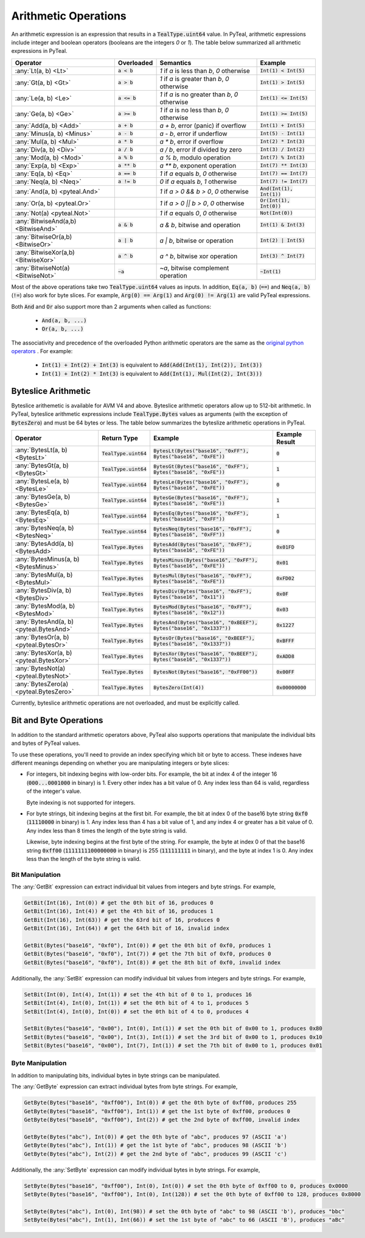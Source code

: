.. _arithmetic_expressions:

Arithmetic Operations
=====================

An arithmetic expression is an expression that results in a :code:`TealType.uint64` value.
In PyTeal, arithmetic expressions include integer and boolean operators (booleans are the integers
`0` or `1`). The table below summarized all arithmetic expressions in PyTeal.

=================================== ============== ================================================= ===========================
Operator                            Overloaded     Semantics                                         Example
=================================== ============== ================================================= ===========================
:any:`Lt(a, b) <Lt>`                :code:`a < b`  `1` if `a` is less than `b`, `0` otherwise        :code:`Int(1) < Int(5)`
:any:`Gt(a, b) <Gt>`                :code:`a > b`  `1` if `a` is greater than `b`, `0` otherwise     :code:`Int(1) > Int(5)`
:any:`Le(a, b) <Le>`                :code:`a <= b` `1` if `a` is no greater than `b`, `0` otherwise  :code:`Int(1) <= Int(5)`
:any:`Ge(a, b) <Ge>`                :code:`a >= b` `1` if `a` is no less than `b`, `0` otherwise     :code:`Int(1) >= Int(5)`
:any:`Add(a, b) <Add>`              :code:`a + b`  `a + b`, error (panic) if overflow                :code:`Int(1) + Int(5)`
:any:`Minus(a, b) <Minus>`          :code:`a - b`  `a - b`, error if underflow                       :code:`Int(5) - Int(1)`
:any:`Mul(a, b) <Mul>`              :code:`a * b`  `a * b`, error if overflow                        :code:`Int(2) * Int(3)`
:any:`Div(a, b) <Div>`              :code:`a / b`  `a / b`, error if divided by zero                 :code:`Int(3) / Int(2)`
:any:`Mod(a, b) <Mod>`              :code:`a % b`  `a % b`, modulo operation                         :code:`Int(7) % Int(3)`
:any:`Exp(a, b) <Exp>`              :code:`a ** b` `a ** b`, exponent operation                      :code:`Int(7) ** Int(3)`
:any:`Eq(a, b) <Eq>`                :code:`a == b` `1` if `a` equals `b`, `0` otherwise              :code:`Int(7) == Int(7)`
:any:`Neq(a, b) <Neq>`              :code:`a != b` `0` if `a` equals `b`, `1` otherwise              :code:`Int(7) != Int(7)`
:any:`And(a, b) <pyteal.And>`                      `1` if `a > 0 && b > 0`, `0` otherwise            :code:`And(Int(1), Int(1))`
:any:`Or(a, b) <pyteal.Or>`                        `1` if `a > 0 || b > 0`, `0` otherwise            :code:`Or(Int(1), Int(0))`
:any:`Not(a) <pyteal.Not>`                         `1` if `a` equals `0`, `0` otherwise              :code:`Not(Int(0))`
:any:`BitwiseAnd(a,b) <BitwiseAnd>` :code:`a & b`  `a & b`, bitwise and operation                    :code:`Int(1) & Int(3)`
:any:`BitwiseOr(a,b) <BitwiseOr>`   :code:`a | b`  `a | b`, bitwise or operation                     :code:`Int(2) | Int(5)`
:any:`BitwiseXor(a,b) <BitwiseXor>` :code:`a ^ b`  `a ^ b`, bitwise xor operation                    :code:`Int(3) ^ Int(7)`
:any:`BitwiseNot(a) <BitwiseNot>`   :code:`~a`     `~a`, bitwise complement operation                :code:`~Int(1)`
=================================== ============== ================================================= ===========================

Most of the above operations take two :code:`TealType.uint64` values as inputs.
In addition, :code:`Eq(a, b)` (:code:`==`) and :code:`Neq(a, b)` (:code:`!=`) also work for byte slices.
For example, :code:`Arg(0) == Arg(1)` and :code:`Arg(0) != Arg(1)` are valid PyTeal expressions.

Both :code:`And` and :code:`Or` also support more than 2 arguments when called as functions:

 * :code:`And(a, b, ...)`
 * :code:`Or(a, b, ...)`

The associativity and precedence of the overloaded Python arithmetic operators are the same as the
`original python operators <https://docs.python.org/3/reference/expressions.html#operator-precedence>`_ . For example:

 * :code:`Int(1) + Int(2) + Int(3)` is equivalent to :code:`Add(Add(Int(1), Int(2)), Int(3))`
 * :code:`Int(1) + Int(2) * Int(3)` is equivalent to :code:`Add(Int(1), Mul(Int(2), Int(3)))` 

Byteslice Arithmetic
--------------------

Byteslice arithemetic is available for AVM V4 and above. 
Byteslice arithmetic operators allow up to 512-bit arithmetic.
In PyTeal, byteslice arithmetic expressions include 
:code:`TealType.Bytes` values as arguments (with the exception of :code:`BytesZero`)
and must be 64 bytes or less.
The table below summarizes the byteslize arithmetic operations in PyTeal.

======================================= ======================= ====================================================================== ==================
Operator                                Return Type             Example                                                                Example Result
======================================= ======================= ====================================================================== ==================
:any:`BytesLt(a, b) <BytesLt>`          :code:`TealType.uint64` :code:`BytesLt(Bytes("base16", "0xFF"), Bytes("base16", "0xFE"))`      :code:`0`
:any:`BytesGt(a, b) <BytesGt>`          :code:`TealType.uint64` :code:`BytesGt(Bytes("base16", "0xFF"), Bytes("base16", "0xFE"))`      :code:`1`
:any:`BytesLe(a, b) <BytesLe>`          :code:`TealType.uint64` :code:`BytesLe(Bytes("base16", "0xFF"), Bytes("base16", "0xFE"))`      :code:`0`
:any:`BytesGe(a, b) <BytesGe>`          :code:`TealType.uint64` :code:`BytesGe(Bytes("base16", "0xFF"), Bytes("base16", "0xFE"))`      :code:`1`
:any:`BytesEq(a, b) <BytesEq>`          :code:`TealType.uint64` :code:`BytesEq(Bytes("base16", "0xFF"), Bytes("base16", "0xFF"))`      :code:`1`
:any:`BytesNeq(a, b) <BytesNeq>`        :code:`TealType.uint64` :code:`BytesNeq(Bytes("base16", "0xFF"), Bytes("base16", "0xFF"))`     :code:`0`
:any:`BytesAdd(a, b) <BytesAdd>`        :code:`TealType.Bytes`  :code:`BytesAdd(Bytes("base16", "0xFF"), Bytes("base16", "0xFE"))`     :code:`0x01FD`
:any:`BytesMinus(a, b) <BytesMinus>`    :code:`TealType.Bytes`  :code:`BytesMinus(Bytes("base16", "0xFF"), Bytes("base16", "0xFE"))`   :code:`0x01`
:any:`BytesMul(a, b) <BytesMul>`        :code:`TealType.Bytes`  :code:`BytesMul(Bytes("base16", "0xFF"), Bytes("base16", "0xFE"))`     :code:`0xFD02`
:any:`BytesDiv(a, b) <BytesDiv>`        :code:`TealType.Bytes`  :code:`BytesDiv(Bytes("base16", "0xFF"), Bytes("base16", "0x11"))`     :code:`0x0F`
:any:`BytesMod(a, b) <BytesMod>`        :code:`TealType.Bytes`  :code:`BytesMod(Bytes("base16", "0xFF"), Bytes("base16", "0x12"))`     :code:`0x03`
:any:`BytesAnd(a, b) <pyteal.BytesAnd>` :code:`TealType.Bytes`  :code:`BytesAnd(Bytes("base16", "0xBEEF"), Bytes("base16", "0x1337"))` :code:`0x1227`
:any:`BytesOr(a, b) <pyteal.BytesOr>`   :code:`TealType.Bytes`  :code:`BytesOr(Bytes("base16", "0xBEEF"), Bytes("base16", "0x1337"))`  :code:`0xBFFF`
:any:`BytesXor(a, b) <pyteal.BytesXor>` :code:`TealType.Bytes`  :code:`BytesXor(Bytes("base16", "0xBEEF"), Bytes("base16", "0x1337"))` :code:`0xADD8`
:any:`BytesNot(a) <pyteal.BytesNot>`    :code:`TealType.Bytes`  :code:`BytesNot(Bytes("base16", "0xFF00"))`                            :code:`0x00FF`
:any:`BytesZero(a) <pyteal.BytesZero>`  :code:`TealType.Bytes`  :code:`BytesZero(Int(4))`                                              :code:`0x00000000`
======================================= ======================= ====================================================================== ==================

Currently, byteslice arithmetic operations are not overloaded, and must be explicitly called.

.. _bit_and_byte_manipulation:

Bit and Byte Operations
-----------------------

In addition to the standard arithmetic operators above, PyTeal also supports operations that
manipulate the individual bits and bytes of PyTeal values.

To use these operations, you'll need to provide an index specifying which bit or byte to access.
These indexes have different meanings depending on whether you are manipulating integers or byte slices:

* For integers, bit indexing begins with low-order bits. For example, the bit at index 4 of the integer
  16 (:code:`000...0001000` in binary) is 1. Every other index has a bit value of 0. Any index less
  than 64 is valid, regardless of the integer's value.

  Byte indexing is not supported for integers.

* For byte strings, bit indexing begins at the first bit. For example, the bit at index 0 of the base16
  byte string :code:`0xf0` (:code:`11110000` in binary) is 1. Any index less than 4 has a bit
  value of 1, and any index 4 or greater has a bit value of 0. Any index less than 8 times the length
  of the byte string is valid.
  
  Likewise, byte indexing begins at the first byte of the string. For example, the byte at index 0 of
  that the base16 string :code:`0xff00` (:code:`1111111100000000` in binary) is 255 (:code:`111111111` in binary),
  and the byte at index 1 is 0. Any index less than the length of the byte string is valid.

Bit Manipulation
~~~~~~~~~~~~~~~~

The :any:`GetBit` expression can extract individual bit values from integers and byte strings. For example,

.. code-block:: python

    GetBit(Int(16), Int(0)) # get the 0th bit of 16, produces 0
    GetBit(Int(16), Int(4)) # get the 4th bit of 16, produces 1
    GetBit(Int(16), Int(63)) # get the 63rd bit of 16, produces 0
    GetBit(Int(16), Int(64)) # get the 64th bit of 16, invalid index

    GetBit(Bytes("base16", "0xf0"), Int(0)) # get the 0th bit of 0xf0, produces 1
    GetBit(Bytes("base16", "0xf0"), Int(7)) # get the 7th bit of 0xf0, produces 0
    GetBit(Bytes("base16", "0xf0"), Int(8)) # get the 8th bit of 0xf0, invalid index

Additionally, the :any:`SetBit` expression can modify individual bit values from integers and byte strings. For example,

.. code-block:: python

    SetBit(Int(0), Int(4), Int(1)) # set the 4th bit of 0 to 1, produces 16
    SetBit(Int(4), Int(0), Int(1)) # set the 0th bit of 4 to 1, produces 5
    SetBit(Int(4), Int(0), Int(0)) # set the 0th bit of 4 to 0, produces 4
    
    SetBit(Bytes("base16", "0x00"), Int(0), Int(1)) # set the 0th bit of 0x00 to 1, produces 0x80
    SetBit(Bytes("base16", "0x00"), Int(3), Int(1)) # set the 3rd bit of 0x00 to 1, produces 0x10
    SetBit(Bytes("base16", "0x00"), Int(7), Int(1)) # set the 7th bit of 0x00 to 1, produces 0x01

Byte Manipulation
~~~~~~~~~~~~~~~~~

In addition to manipulating bits, individual bytes in byte strings can be manipulated.

The :any:`GetByte` expression can extract individual bytes from byte strings. For example,

.. code-block:: python

    GetByte(Bytes("base16", "0xff00"), Int(0)) # get the 0th byte of 0xff00, produces 255
    GetByte(Bytes("base16", "0xff00"), Int(1)) # get the 1st byte of 0xff00, produces 0
    GetByte(Bytes("base16", "0xff00"), Int(2)) # get the 2nd byte of 0xff00, invalid index
    
    GetByte(Bytes("abc"), Int(0)) # get the 0th byte of "abc", produces 97 (ASCII 'a')
    GetByte(Bytes("abc"), Int(1)) # get the 1st byte of "abc", produces 98 (ASCII 'b')
    GetByte(Bytes("abc"), Int(2)) # get the 2nd byte of "abc", produces 99 (ASCII 'c')

Additionally, the :any:`SetByte` expression can modify individual bytes in byte strings. For example,

.. code-block:: python

    SetByte(Bytes("base16", "0xff00"), Int(0), Int(0)) # set the 0th byte of 0xff00 to 0, produces 0x0000
    SetByte(Bytes("base16", "0xff00"), Int(0), Int(128)) # set the 0th byte of 0xff00 to 128, produces 0x8000

    SetByte(Bytes("abc"), Int(0), Int(98)) # set the 0th byte of "abc" to 98 (ASCII 'b'), produces "bbc"
    SetByte(Bytes("abc"), Int(1), Int(66)) # set the 1st byte of "abc" to 66 (ASCII 'B'), produces "aBc"
